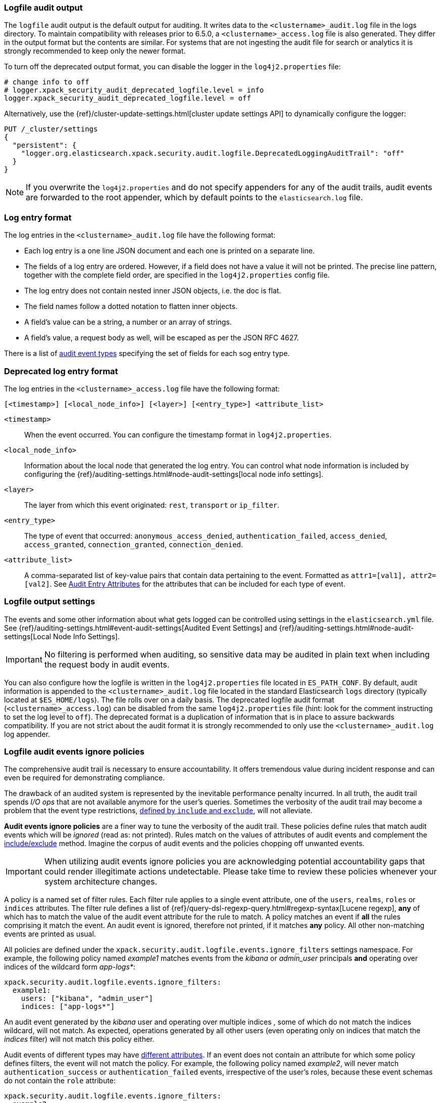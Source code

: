 [role="xpack"]
[[audit-log-output]]
=== Logfile audit output

The `logfile` audit output is the default output for auditing. It writes data to
the `<clustername>_audit.log` file in the logs directory. To maintain
compatibility with releases prior to 6.5.0, a `<clustername>_access.log` file
is also generated. They differ in the output format but the contents
are similar. For systems that are not ingesting the audit file for search or
analytics it is strongly recommended to keep only the newer format.

To turn off the deprecated output format, you can disable the logger in the
`log4j2.properties` file: 

[source, properties]
--------------------------------------------------
# change info to off
# logger.xpack_security_audit_deprecated_logfile.level = info
logger.xpack_security_audit_deprecated_logfile.level = off
--------------------------------------------------

Alternatively, use the
{ref}/cluster-update-settings.html[cluster update settings API] to dynamically
configure the logger:

[source,js]
--------------------------------------------------
PUT /_cluster/settings
{
  "persistent": {
    "logger.org.elasticsearch.xpack.security.audit.logfile.DeprecatedLoggingAuditTrail": "off"
  }
}
--------------------------------------------------
// CONSOLE

NOTE: If you overwrite the `log4j2.properties` and do not specify appenders for
any of the audit trails, audit events are forwarded to the root appender, which
by default points to the `elasticsearch.log` file.


[float]
[[audit-log-entry-format]]
=== Log entry format

The log entries in the `<clustername>_audit.log` file have the following format:

- Each log entry is a one line JSON document and each one is printed on a separate line.
- The fields of a log entry are ordered. However, if a field does not have a value it
  will not be printed. The precise line pattern, together with the complete field
  order, are specified in the `log4j2.properties` config file.
- The log entry does not contain nested inner JSON objects, i.e. the doc is flat.
- The field names follow a dotted notation to flatten inner objects.
- A field's value can be a string, a number or an array of strings.
- A field's value, a request body as well, will be escaped as per the JSON RFC 4627.

There is a list of <<audit-event-types, audit event types>> specifying the
set of fields for each sog entry type.

[float]
[[deprecated-audit-log-entry-format]]
=== Deprecated log entry format

The log entries in the `<clustername>_access.log` file have the following format:

[source,txt]
----------------------------------------------------------------------------
[<timestamp>] [<local_node_info>] [<layer>] [<entry_type>] <attribute_list>
----------------------------------------------------------------------------

`<timestamp>`       ::      When the event occurred. You can configure the
                            timestamp format in `log4j2.properties`.
`<local_node_info>` ::      Information about the local node that generated
                            the log entry. You can control what node information
                            is included by configuring the
                            {ref}/auditing-settings.html#node-audit-settings[local node info settings].
`<layer>`           ::      The layer from which this event originated:
                            `rest`, `transport` or `ip_filter`.
`<entry_type>`      ::       The type of event that occurred: `anonymous_access_denied`,
                            `authentication_failed`, `access_denied`, `access_granted`,
                            `connection_granted`, `connection_denied`.
`<attribute_list>`  ::      A comma-separated list of key-value pairs that contain
                            data pertaining to the event. Formatted as
                            `attr1=[val1], attr2=[val2]`. See <<audit-event-attributes,
                            Audit Entry Attributes>> for the attributes that can be included
                            for each type of event.

[float]
[[audit-log-settings]]
=== Logfile output settings

The events and some other information about what gets logged can be
controlled using settings in the `elasticsearch.yml` file. See
{ref}/auditing-settings.html#event-audit-settings[Audited Event Settings] and
{ref}/auditing-settings.html#node-audit-settings[Local Node Info Settings].

IMPORTANT: No filtering is performed when auditing, so sensitive data may be
audited in plain text when including the request body in audit events.

[[logging-file]]
You can also configure how the logfile is written in the `log4j2.properties`
file located in `ES_PATH_CONF`. By default, audit information is appended to the
`<clustername>_audit.log` file located in the standard Elasticsearch `logs` directory
(typically located at `$ES_HOME/logs`). The file rolls over on a daily basis.
The deprecated logfile audit format (`<clustername>_access.log`) can be disabled
from the same `log4j2.properties` file (hint: look for the comment
instructing to set the log level to `off`). The deprecated format is a duplication
of information that is in place to assure backwards compatibility. If you are
not strict about the audit format it is strongly recommended to only use the
`<clustername>_audit.log` log appender.

[float]
[[audit-log-ignore-policy]]
=== Logfile audit events ignore policies

The comprehensive audit trail is necessary to ensure accountability. It offers tremendous
value during incident response and can even be required for demonstrating compliance.

The drawback of an audited system is represented by the inevitable performance penalty incurred.
In all truth, the audit trail spends _I/O ops_ that are not available anymore for the user's queries.
Sometimes the verbosity of the audit trail may become a problem that the event type restrictions,
<<audit-log-settings, defined by `include` and `exclude`>>, will not alleviate.

*Audit events ignore policies* are a finer way to tune the verbosity of the audit trail.
These policies define rules that match audit events which will be _ignored_ (read as: not printed).
Rules match on the values of attributes of audit events and complement the <<audit-log-settings, include/exclude>> method.
Imagine the corpus of audit events and the policies chopping off unwanted events.

IMPORTANT: When utilizing audit events ignore policies you are acknowledging potential
accountability gaps that could render illegitimate actions undetectable.
Please take time to review these policies whenever your system architecture changes.

A policy is a named set of filter rules. Each filter rule applies to a single event attribute,
one of the `users`, `realms`, `roles` or `indices` attributes. The filter rule defines
a list of {ref}/query-dsl-regexp-query.html#regexp-syntax[Lucene regexp], *any* of which has to match the value of the audit
event attribute for the rule to match.
A policy matches an event if *all* the rules comprising it match the event.
An audit event is ignored, therefore not printed, if it matches *any* policy. All other
non-matching events are printed as usual.

All policies are defined under the `xpack.security.audit.logfile.events.ignore_filters`
settings namespace. For example, the following policy named _example1_ matches
events from the _kibana_ or _admin_user_ principals **and** operating over indices of the
wildcard form _app-logs*_:

[source,yaml]
----------------------------
xpack.security.audit.logfile.events.ignore_filters:
  example1:
    users: ["kibana", "admin_user"]
    indices: ["app-logs*"]
----------------------------

An audit event generated by the _kibana_ user and operating over multiple indices
, some of which do not match the indices wildcard, will not match.
As expected, operations generated by all other users (even operating only on indices that
match the _indices_ filter) will not match this policy either.

Audit events of different types may have <<audit-event-attributes, different attributes>>.
If an event does not contain an attribute for which some policy defines filters, the
event will not match the policy.
For example, the following policy named _example2_, will never match `authentication_success` or
`authentication_failed` events, irrespective of the user's roles, because these
event schemas do not contain the `role` attribute:

[source,yaml]
----------------------------
xpack.security.audit.logfile.events.ignore_filters:
  example2:
    roles: ["admin", "ops_admin_*"]
----------------------------

Likewise, any events of users with multiple roles, some of which do not match the
regexps will not match this policy.

For completeness, although practical use cases should be sparse, a filter can match
a missing attribute of an event, using the empty string ("") or the empty list ([]).
For example, the following policy will match events that do not have the `indices`
attribute (`anonymous_access_denied`, `authentication_success` and other types) as well
as events over the _next_ index.

[source,yaml]
----------------------------
xpack.security.audit.logfile.events.ignore_filters:
  example3:
    indices: ["next", ""]
----------------------------
